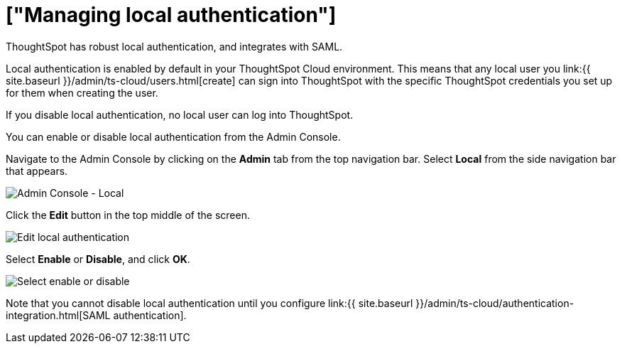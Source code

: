 = ["Managing local authentication"]
:last_updated: 5/28/2020
:linkattrs:
:experimental:
:page-aliases: /admin/ts-cloud/authentication-local.adoc
:description: ThoughtSpot has robust local authentication, and integrates with SAML.

ThoughtSpot has robust local authentication, and integrates with SAML.

Local authentication is enabled by default in your ThoughtSpot Cloud environment.
This means that any local user you link:{{ site.baseurl }}/admin/ts-cloud/users.html[create] can sign into ThoughtSpot with the specific ThoughtSpot credentials you set up for them when creating the user.

If you disable local authentication, no local user can log into ThoughtSpot.

You can enable or disable local authentication from the Admin Console.

Navigate to the Admin Console by clicking on the *Admin* tab from the top navigation bar.
Select *Local* from the side navigation bar that appears.

image::{{ site.baseurl }}/images/admin-portal-local.png[Admin Console - Local]

Click the *Edit* button in the top middle of the screen.

image::{{ site.baseurl }}/images/admin-portal-local-edit.png[Edit local authentication]

Select *Enable* or *Disable*, and click *OK*.

image::{{ site.baseurl }}/images/admin-portal-local-enable.png[Select enable or disable]

Note that you cannot disable local authentication until you configure link:{{ site.baseurl }}/admin/ts-cloud/authentication-integration.html[SAML authentication].

